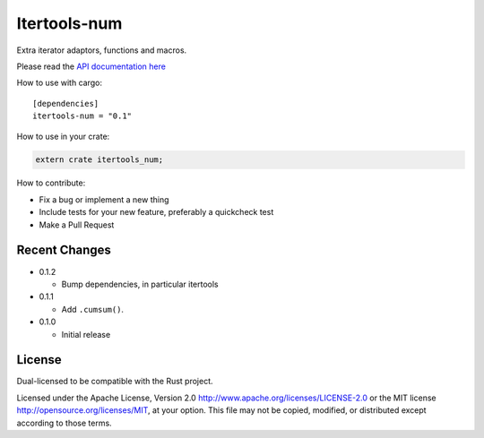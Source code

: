 
Itertools-num
=============

Extra iterator adaptors, functions and macros.

Please read the `API documentation here`__

__ https://docs.rs/itertools-num/

|crates|_

.. |crates| image:: http://meritbadge.herokuapp.com/itertools-num
.. _crates: https://crates.io/crates/itertools-num

How to use with cargo::

    [dependencies]
    itertools-num = "0.1"

How to use in your crate:

.. code:: rust

    extern crate itertools_num;

How to contribute:

- Fix a bug or implement a new thing
- Include tests for your new feature, preferably a quickcheck test
- Make a Pull Request


Recent Changes
--------------

- 0.1.2

  - Bump dependencies, in particular itertools

- 0.1.1

  - Add ``.cumsum()``.

- 0.1.0

  - Initial release

License
-------

Dual-licensed to be compatible with the Rust project.

Licensed under the Apache License, Version 2.0
http://www.apache.org/licenses/LICENSE-2.0 or the MIT license
http://opensource.org/licenses/MIT, at your
option. This file may not be copied, modified, or distributed
except according to those terms.
